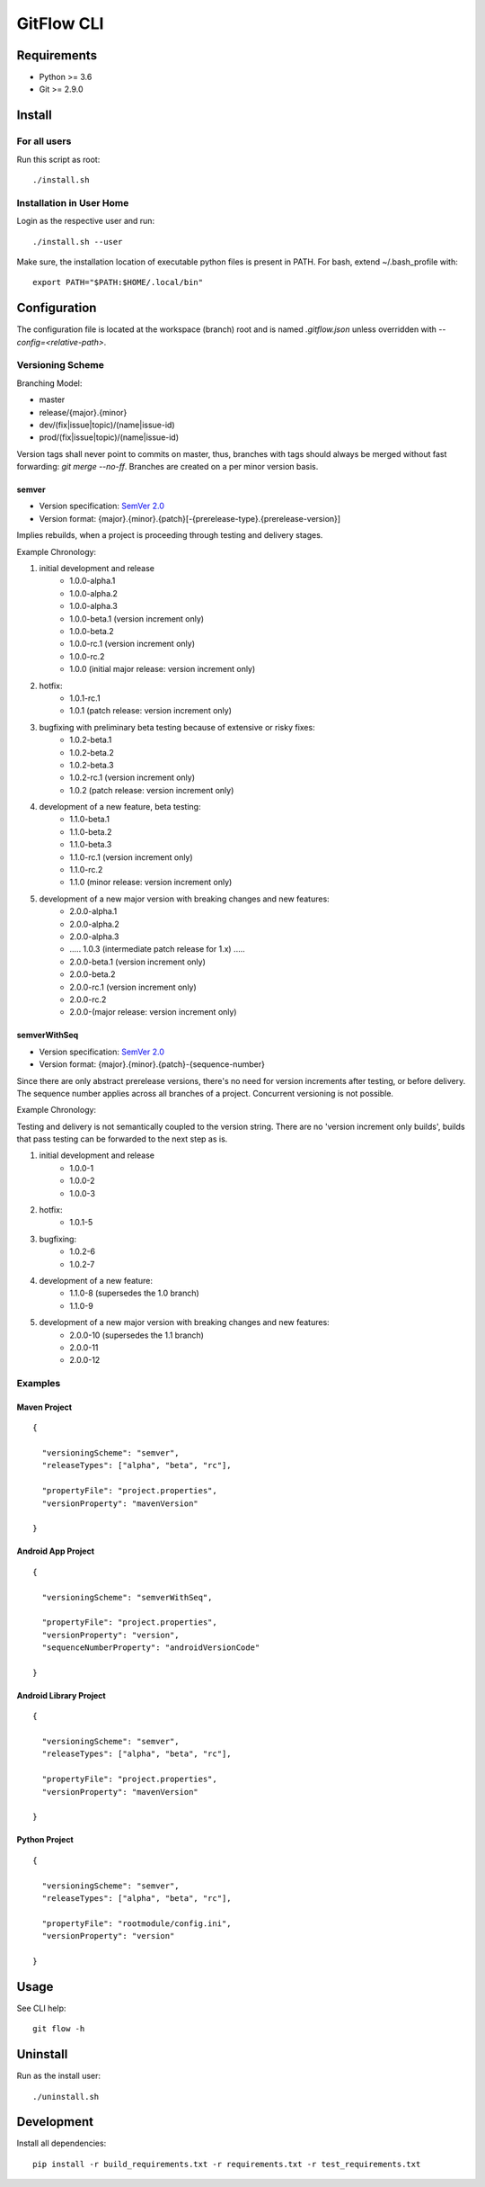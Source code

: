 =========================================
GitFlow CLI
=========================================


Requirements
============
* Python >= 3.6
* Git >= 2.9.0


Install
=======

For all users
-------------

Run this script as root::

    ./install.sh

Installation in User Home
-------------------------

Login as the respective user and run::

    ./install.sh --user

Make sure, the installation location of executable python files is present in PATH.
For bash, extend ~/.bash_profile with::

    export PATH="$PATH:$HOME/.local/bin"


Configuration
=============
The configuration file is located at the workspace (branch) root and is named `.gitflow.json` unless overridden
with `--config=<relative-path>`.


Versioning Scheme
-----------------

Branching Model:

* master
* release/{major}.{minor}
* dev/(fix|issue|topic)/(name|issue-id)
* prod/(fix|issue|topic)/(name|issue-id)

Version tags shall never point to commits on master, thus, branches with tags should always be merged without fast forwarding: `git merge --no-ff`.
Branches are created on a per minor version basis.

semver
~~~~~~

* Version specification: `SemVer 2.0 <https://semver.org/spec/v2.0.0.html>`_
* Version format: {major}.{minor}.{patch}[-{prerelease-type}.{prerelease-version}]

Implies rebuilds, when a project is proceeding through testing and delivery stages.

Example Chronology:

1. initial development and release
    *  1.0.0-alpha.1
    *  1.0.0-alpha.2
    *  1.0.0-alpha.3

    *  1.0.0-beta.1 (version increment only)
    *  1.0.0-beta.2

    *  1.0.0-rc.1 (version increment only)
    *  1.0.0-rc.2

    *  1.0.0 (initial major release: version increment only)

2. hotfix:
    *  1.0.1-rc.1

    *  1.0.1 (patch release: version increment only)

3. bugfixing with preliminary beta testing because of extensive or risky fixes:
    *  1.0.2-beta.1
    *  1.0.2-beta.2
    *  1.0.2-beta.3

    *  1.0.2-rc.1 (version increment only)

    *  1.0.2 (patch release: version increment only)

4. development of a new feature, beta testing:
    *  1.1.0-beta.1
    *  1.1.0-beta.2
    *  1.1.0-beta.3

    *  1.1.0-rc.1 (version increment only)
    *  1.1.0-rc.2

    *  1.1.0 (minor release: version increment only)

5. development of a new major version with breaking changes and new features:
    *  2.0.0-alpha.1
    *  2.0.0-alpha.2
    *  2.0.0-alpha.3

    *  ..... 1.0.3 (intermediate patch release for 1.x) .....

    *  2.0.0-beta.1 (version increment only)
    *  2.0.0-beta.2

    *  2.0.0-rc.1 (version increment only)
    *  2.0.0-rc.2

    *  2.0.0-(major release: version increment only)

semverWithSeq
~~~~~~~~~~~~~

* Version specification: `SemVer 2.0 <https://semver.org/spec/v2.0.0.html>`_
* Version format: {major}.{minor}.{patch}-{sequence-number}

Since there are only abstract prerelease versions, there's no need for version increments after testing, or before delivery.
The sequence number applies across all branches of a project. Concurrent versioning is not possible.

Example Chronology:

Testing and delivery is not semantically coupled to the version string.
There are no 'version increment only builds', builds that pass testing can be forwarded to the next step as is.

1. initial development and release
    *  1.0.0-1
    *  1.0.0-2
    *  1.0.0-3

2. hotfix:
    *  1.0.1-5

3. bugfixing:
    *  1.0.2-6
    *  1.0.2-7

4. development of a new feature:
    *  1.1.0-8 (supersedes the 1.0 branch)
    *  1.1.0-9

5. development of a new major version with breaking changes and new features:
    *  2.0.0-10 (supersedes the 1.1 branch)
    *  2.0.0-11
    *  2.0.0-12

Examples
--------


Maven Project
~~~~~~~~~~~~~
::

    {

      "versioningScheme": "semver",
      "releaseTypes": ["alpha", "beta", "rc"],

      "propertyFile": "project.properties",
      "versionProperty": "mavenVersion"

    }


Android App Project
~~~~~~~~~~~~~~~~~~~
::

    {

      "versioningScheme": "semverWithSeq",

      "propertyFile": "project.properties",
      "versionProperty": "version",
      "sequenceNumberProperty": "androidVersionCode"

    }


Android Library Project
~~~~~~~~~~~~~~~~~~~~~~~
::

    {

      "versioningScheme": "semver",
      "releaseTypes": ["alpha", "beta", "rc"],

      "propertyFile": "project.properties",
      "versionProperty": "mavenVersion"

    }


Python Project
~~~~~~~~~~~~~~
::

    {

      "versioningScheme": "semver",
      "releaseTypes": ["alpha", "beta", "rc"],

      "propertyFile": "rootmodule/config.ini",
      "versionProperty": "version"

    }


Usage
=====
See CLI help::

    git flow -h


Uninstall
=========
Run as the install user::

    ./uninstall.sh

Development
===========

Install all dependencies::

    pip install -r build_requirements.txt -r requirements.txt -r test_requirements.txt
